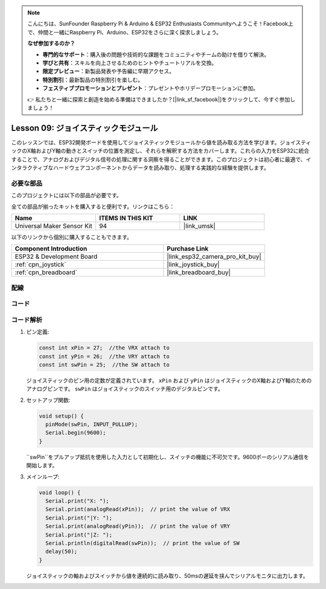 .. note::

    こんにちは、SunFounder Raspberry Pi & Arduino & ESP32 Enthusiasts Communityへようこそ！Facebook上で、仲間と一緒にRaspberry Pi、Arduino、ESP32をさらに深く探求しましょう。

    **なぜ参加するのか？**

    - **専門的なサポート**：購入後の問題や技術的な課題をコミュニティやチームの助けを借りて解決。
    - **学びと共有**：スキルを向上させるためのヒントやチュートリアルを交換。
    - **限定プレビュー**：新製品発表や予告編に早期アクセス。
    - **特別割引**：最新製品の特別割引を楽しむ。
    - **フェスティブプロモーションとプレゼント**：プレゼントやホリデープロモーションに参加。

    👉 私たちと一緒に探索と創造を始める準備はできましたか？[|link_sf_facebook|]をクリックして、今すぐ参加しましょう！
    
.. _esp32_lesson09_joystick:

Lesson 09: ジョイスティックモジュール
======================================

このレッスンでは、ESP32開発ボードを使用してジョイスティックモジュールから値を読み取る方法を学びます。ジョイスティックのX軸およびY軸の動きとスイッチの位置を測定し、それらを解釈する方法をカバーします。これらの入力をESP32に統合することで、アナログおよびデジタル信号の処理に関する洞察を得ることができます。このプロジェクトは初心者に最適で、インタラクティブなハードウェアコンポーネントからデータを読み取り、処理する実践的な経験を提供します。

必要な部品
--------------------------

このプロジェクトには以下の部品が必要です。

全ての部品が揃ったキットを購入すると便利です。リンクはこちら：

.. list-table::
    :widths: 20 20 20
    :header-rows: 1

    *   - Name	
        - ITEMS IN THIS KIT
        - LINK
    *   - Universal Maker Sensor Kit
        - 94
        - |link_umsk|

以下のリンクから個別に購入することもできます。

.. list-table::
    :widths: 30 20
    :header-rows: 1

    *   - Component Introduction
        - Purchase Link

    *   - ESP32 & Development Board
        - |link_esp32_camera_pro_kit_buy|
    *   - :ref:`cpn_joystick`
        - |link_joystick_buy|
    *   - :ref:`cpn_breadboard`
        - |link_breadboard_buy|


配線
---------------------------

.. image:: img/Lesson_09_Jostick_Module_esp32_bb.png
    :width: 100%


コード
---------------------------

.. raw:: html

    <iframe src=https://create.arduino.cc/editor/sunfounder01/6a9f54fb-a117-48f2-bca0-fd43bdd45b51/preview?embed style="height:510px;width:100%;margin:10px 0" frameborder=0></iframe>

コード解析
---------------------------

#. ピン定義:
   
   .. code-block:: arduino
   
      const int xPin = 27;  //the VRX attach to
      const int yPin = 26;  //the VRY attach to
      const int swPin = 25;  //the SW attach to

   ジョイスティックのピン用の定数が定義されています。 ``xPin`` および ``yPin`` はジョイスティックのX軸およびY軸のためのアナログピンです。 ``swPin`` はジョイスティックのスイッチ用のデジタルピンです。

#. セットアップ関数:

   .. code-block:: arduino
   
      void setup() {
        pinMode(swPin, INPUT_PULLUP);
        Serial.begin(9600);
      }

   ``swPin``をプルアップ抵抗を使用した入力として初期化し、スイッチの機能に不可欠です。9600ボーのシリアル通信を開始します。

#. メインループ:

   .. code-block:: arduino
   
      void loop() {
        Serial.print("X: ");
        Serial.print(analogRead(xPin));  // print the value of VRX
        Serial.print("|Y: ");
        Serial.print(analogRead(yPin));  // print the value of VRY
        Serial.print("|Z: ");
        Serial.println(digitalRead(swPin));  // print the value of SW
        delay(50);
      }

   ジョイスティックの軸およびスイッチから値を連続的に読み取り、50msの遅延を挟んでシリアルモニタに出力します。
